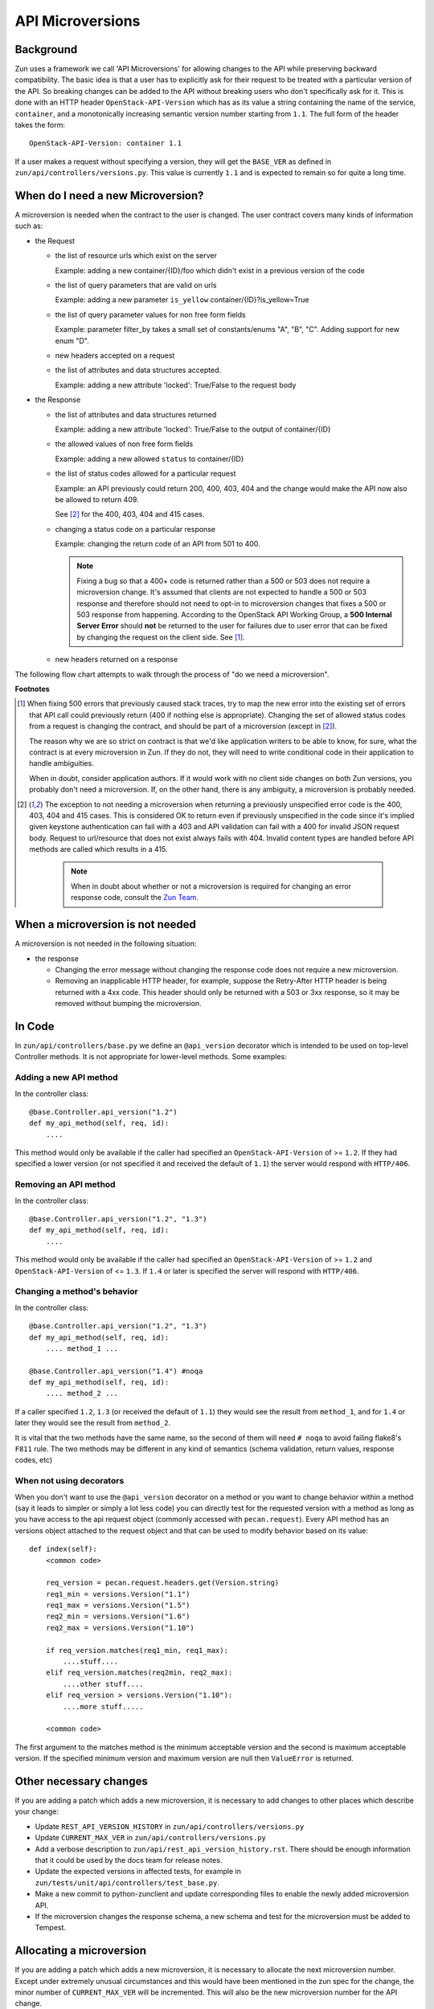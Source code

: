 API Microversions
=================

Background
----------

Zun uses a framework we call 'API Microversions' for allowing changes
to the API while preserving backward compatibility. The basic idea is
that a user has to explicitly ask for their request to be treated with
a particular version of the API. So breaking changes can be added to
the API without breaking users who don't specifically ask for it. This
is done with an HTTP header ``OpenStack-API-Version`` which has as its
value a string containing the name of the service, ``container``, and a
monotonically increasing semantic version number starting from ``1.1``.
The full form of the header takes the form::

    OpenStack-API-Version: container 1.1

If a user makes a request without specifying a version, they will get
the ``BASE_VER`` as defined in
``zun/api/controllers/versions.py``.  This value is currently ``1.1`` and
is expected to remain so for quite a long time.


When do I need a new Microversion?
----------------------------------

A microversion is needed when the contract to the user is
changed. The user contract covers many kinds of information such as:

- the Request

  - the list of resource urls which exist on the server

    Example: adding a new container/{ID}/foo which didn't exist in a
    previous version of the code

  - the list of query parameters that are valid on urls

    Example: adding a new parameter ``is_yellow`` container/{ID}?is_yellow=True

  - the list of query parameter values for non free form fields

    Example: parameter filter_by takes a small set of constants/enums "A",
    "B", "C". Adding support for new enum "D".

  - new headers accepted on a request

  - the list of attributes and data structures accepted.

    Example: adding a new attribute 'locked': True/False to the request body


- the Response

  - the list of attributes and data structures returned

    Example: adding a new attribute 'locked': True/False to the output
    of container/{ID}

  - the allowed values of non free form fields

    Example: adding a new allowed ``status`` to container/{ID}

  - the list of status codes allowed for a particular request

    Example: an API previously could return 200, 400, 403, 404 and the
    change would make the API now also be allowed to return 409.

    See [#f2]_ for the 400, 403, 404 and 415 cases.

  - changing a status code on a particular response

    Example: changing the return code of an API from 501 to 400.

    .. note:: Fixing a bug so that a 400+ code is returned rather than a 500 or
      503 does not require a microversion change. It's assumed that clients are
      not expected to handle a 500 or 503 response and therefore should not
      need to opt-in to microversion changes that fixes a 500 or 503 response
      from happening.
      According to the OpenStack API Working Group, a
      **500 Internal Server Error** should **not** be returned to the user for
      failures due to user error that can be fixed by changing the request on
      the client side. See [#f1]_.

  - new headers returned on a response

The following flow chart attempts to walk through the process of "do
we need a microversion".


.. graphviz::

   digraph states {

    label="Do I need a microversion?"

    silent_fail[shape="diamond", style="", group=g1, label="Did we silently
   fail to do what is asked?"];
    ret_500[shape="diamond", style="", group=g1, label="Did we return a 500
   before?"];
    new_error[shape="diamond", style="", group=g1, label="Are we changing what
    status code is returned?"];
    new_attr[shape="diamond", style="", group=g1, label="Did we add or remove an
    attribute to a payload?"];
    new_param[shape="diamond", style="", group=g1, label="Did we add or remove
    an accepted query string parameter or value?"];
    new_resource[shape="diamond", style="", group=g1, label="Did we add or remove a
   resource url?"];


   no[shape="box", style=rounded, label="No microversion needed"];
   yes[shape="box", style=rounded, label="Yes, you need a microversion"];
   no2[shape="box", style=rounded, label="No microversion needed, it's
   a bug"];

   silent_fail -> ret_500[label=" no"];
   silent_fail -> no2[label="yes"];

    ret_500 -> no2[label="yes [1]"];
    ret_500 -> new_error[label=" no"];

    new_error -> new_attr[label=" no"];
    new_error -> yes[label="yes"];

    new_attr -> new_param[label=" no"];
    new_attr -> yes[label="yes"];

    new_param -> new_resource[label=" no"];
    new_param -> yes[label="yes"];

    new_resource -> no[label=" no"];
    new_resource -> yes[label="yes"];

   {rank=same; yes new_attr}
   {rank=same; no2 ret_500}
   {rank=min; silent_fail}
   }


**Footnotes**

.. [#f1] When fixing 500 errors that previously caused stack traces, try
  to map the new error into the existing set of errors that API call
  could previously return (400 if nothing else is appropriate). Changing
  the set of allowed status codes from a request is changing the
  contract, and should be part of a microversion (except in [#f2]_).

  The reason why we are so strict on contract is that we'd like
  application writers to be able to know, for sure, what the contract is
  at every microversion in Zun. If they do not, they will need to write
  conditional code in their application to handle ambiguities.

  When in doubt, consider application authors. If it would work with no
  client side changes on both Zun versions, you probably don't need a
  microversion. If, on the other hand, there is any ambiguity, a
  microversion is probably needed.

.. [#f2] The exception to not needing a microversion when returning a
  previously unspecified error code is the 400, 403, 404 and 415 cases. This is
  considered OK to return even if previously unspecified in the code since
  it's implied given keystone authentication can fail with a 403 and API
  validation can fail with a 400 for invalid JSON request body. Request to
  url/resource that does not exist always fails with 404. Invalid content types
  are handled before API methods are called which results in a 415.

    .. note:: When in doubt about whether or not a microversion is required
        for changing an error response code, consult the `Zun Team`_.

.. _Zun Team: https://wiki.openstack.org/wiki/Zun


When a microversion is not needed
---------------------------------

A microversion is not needed in the following situation:

- the response

  - Changing the error message without changing the response code
    does not require a new microversion.

  - Removing an inapplicable HTTP header, for example, suppose the Retry-After
    HTTP header is being returned with a 4xx code. This header should only be
    returned with a 503 or 3xx response, so it may be removed without bumping
    the microversion.

In Code
-------

In ``zun/api/controllers/base.py`` we define an ``@api_version`` decorator
which is intended to be used on top-level Controller methods. It is
not appropriate for lower-level methods. Some examples:

Adding a new API method
~~~~~~~~~~~~~~~~~~~~~~~

In the controller class::

    @base.Controller.api_version("1.2")
    def my_api_method(self, req, id):
        ....

This method would only be available if the caller had specified an
``OpenStack-API-Version`` of >= ``1.2``. If they had specified a
lower version (or not specified it and received the default of ``1.1``)
the server would respond with ``HTTP/406``.

Removing an API method
~~~~~~~~~~~~~~~~~~~~~~

In the controller class::

    @base.Controller.api_version("1.2", "1.3")
    def my_api_method(self, req, id):
        ....

This method would only be available if the caller had specified an
``OpenStack-API-Version`` of >= ``1.2`` and
``OpenStack-API-Version`` of <= ``1.3``. If ``1.4`` or later
is specified the server will respond with ``HTTP/406``.

Changing a method's behavior
~~~~~~~~~~~~~~~~~~~~~~~~~~~~~

In the controller class::

    @base.Controller.api_version("1.2", "1.3")
    def my_api_method(self, req, id):
        .... method_1 ...

    @base.Controller.api_version("1.4") #noqa
    def my_api_method(self, req, id):
        .... method_2 ...

If a caller specified ``1.2``, ``1.3`` (or received the default
of ``1.1``) they would see the result from ``method_1``,
and for ``1.4`` or later they would see the result from ``method_2``.

It is vital that the two methods have the same name, so the second of
them will need ``# noqa`` to avoid failing flake8's ``F811`` rule. The
two methods may be different in any kind of semantics (schema
validation, return values, response codes, etc)

When not using decorators
~~~~~~~~~~~~~~~~~~~~~~~~~

When you don't want to use the ``@api_version`` decorator on a method
or you want to change behavior within a method (say it leads to
simpler or simply a lot less code) you can directly test for the
requested version with a method as long as you have access to the api
request object (commonly accessed with ``pecan.request``). Every API
method has an versions object attached to the request object and that
can be used to modify behavior based on its value::

    def index(self):
        <common code>

        req_version = pecan.request.headers.get(Version.string)
        req1_min = versions.Version("1.1")
        req1_max = versions.Version("1.5")
        req2_min = versions.Version("1.6")
        req2_max = versions.Version("1.10")

        if req_version.matches(req1_min, req1_max):
            ....stuff....
        elif req_version.matches(req2min, req2_max):
            ....other stuff....
        elif req_version > versions.Version("1.10"):
            ....more stuff.....

        <common code>

The first argument to the matches method is the minimum acceptable version
and the second is maximum acceptable version. If the specified minimum
version and maximum version are null then ``ValueError`` is returned.

Other necessary changes
-----------------------

If you are adding a patch which adds a new microversion, it is
necessary to add changes to other places which describe your change:

* Update ``REST_API_VERSION_HISTORY`` in
  ``zun/api/controllers/versions.py``

* Update ``CURRENT_MAX_VER`` in
  ``zun/api/controllers/versions.py``

* Add a verbose description to
  ``zun/api/rest_api_version_history.rst``.  There should
  be enough information that it could be used by the docs team for
  release notes.

* Update the expected versions in affected tests, for example in
  ``zun/tests/unit/api/controllers/test_base.py``.

* Make a new commit to python-zunclient and update corresponding
  files to enable the newly added microversion API.

* If the microversion changes the response schema, a new schema and test for
  the microversion must be added to Tempest.

Allocating a microversion
-------------------------

If you are adding a patch which adds a new microversion, it is
necessary to allocate the next microversion number. Except under
extremely unusual circumstances and this would have been mentioned in
the zun spec for the change, the minor number of ``CURRENT_MAX_VER``
will be incremented. This will also be the new microversion number for
the API change.

It is possible that multiple microversion patches would be proposed in
parallel and the microversions would conflict between patches.  This
will cause a merge conflict. We don't reserve a microversion for each
patch in advance as we don't know the final merge order. Developers
may need over time to rebase their patch calculating a new version
number as above based on the updated value of ``CURRENT_MAX_VER``.
